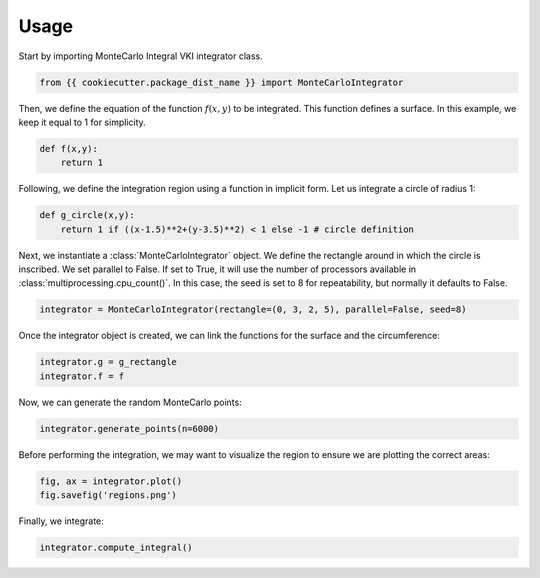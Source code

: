 ======
Usage
======

Start by importing MonteCarlo Integral VKI integrator class.

.. code-block:: python

    from {{ cookiecutter.package_dist_name }} import MonteCarloIntegrator

Then, we define the equation of the function :math:`f(x,y)` to be integrated. This function defines a surface. In this example, we keep it equal to 1 for simplicity.

.. code-block:: python

    def f(x,y):
        return 1

Following, we define the integration region using a function in implicit form. Let us integrate a circle of radius 1:

.. code-block:: python

    def g_circle(x,y):
        return 1 if ((x-1.5)**2+(y-3.5)**2) < 1 else -1 # circle definition

Next, we instantiate a :class:`MonteCarloIntegrator` object. We define the rectangle around in which the circle is inscribed.
We set parallel to False. If set to True, it will use the number of processors available in :class:`multiprocessing.cpu_count()`.
In this case, the seed is set to 8 for repeatability, but normally it defaults to False.

.. code-block:: python

    integrator = MonteCarloIntegrator(rectangle=(0, 3, 2, 5), parallel=False, seed=8)

Once the integrator object is created, we can link the functions for the surface and the circumference:

.. code-block:: python

    integrator.g = g_rectangle
    integrator.f = f

Now, we can generate the random MonteCarlo points:

.. code-block:: python

    integrator.generate_points(n=6000)

Before performing the integration, we may want to visualize the region to ensure we are plotting the correct areas:

.. code-block:: python

    fig, ax = integrator.plot()
    fig.savefig('regions.png')

Finally, we integrate:

.. code-block:: python

    integrator.compute_integral()
